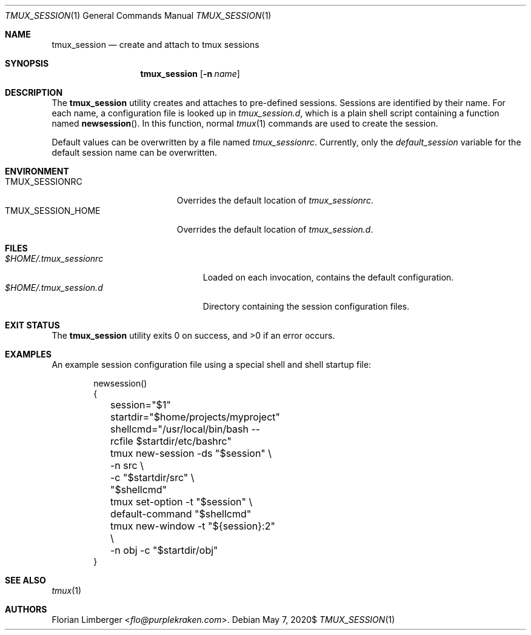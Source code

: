.\"Copyright (c) 2020 Florian Limberger <flo@snakeoilproductions.net>
.\"
.\"Permission to use, copy, modify, and distribute this software for any
.\"purpose with or without fee is hereby granted, provided that the above
.\"copyright notice and this permission notice appear in all copies.
.\"
.\"THE SOFTWARE IS PROVIDED "AS IS" AND THE AUTHOR DISCLAIMS ALL WARRANTIES
.\"WITH REGARD TO THIS SOFTWARE INCLUDING ALL IMPLIED WARRANTIES OF
.\"MERCHANTABILITY AND FITNESS. IN NO EVENT SHALL THE AUTHOR BE LIABLE FOR
.\"ANY SPECIAL, DIRECT, INDIRECT, OR CONSEQUENTIAL DAMAGES OR ANY DAMAGES
.\"WHATSOEVER RESULTING FROM LOSS OF USE, DATA OR PROFITS, WHETHER IN AN
.\"ACTION OF CONTRACT, NEGLIGENCE OR OTHER TORTIOUS ACTION, ARISING OUT OF
.\"OR IN CONNECTION WITH THE USE OR PERFORMANCE OF THIS SOFTWARE.
.Dd $Mdocdate: May 7 2020$
.Dt TMUX_SESSION 1
.Os
.Sh NAME
.Nm tmux_session
.Nd create and attach to tmux sessions
.Sh SYNOPSIS
.Nm tmux_session
.Op Fl n Ar name
.Sh DESCRIPTION
The
.Nm
utility creates and attaches to pre-defined sessions.
Sessions are identified by their name.
For each name,
a configuration file is looked up in
.Pa tmux_session.d ,
which is a plain shell script containing a function named
.Fn newsession .
In this function,
normal
.Xr tmux 1
commands are used to create the session.
.Pp
Default values can be overwritten by a file named
.Pa tmux_sessionrc .
Currently,
only the
.Va default_session
variable for the default session name can be overwritten.
.Sh ENVIRONMENT
.Bl -tag -width TMUX_SESSION_HOME -compact
.It Ev TMUX_SESSIONRC
Overrides the default location of
.Pa tmux_sessionrc .
.It Ev TMUX_SESSION_HOME
Overrides the default location of
.Pa tmux_session.d .
.El
.Sh FILES
.Bl -tag -width $HOME/.tmux_sessionrc -compact
.It Pa $HOME/.tmux_sessionrc
Loaded on each invocation,
contains the default configuration.
.It Pa $HOME/.tmux_session.d
Directory containing the session configuration files.
.El
.Sh EXIT STATUS
.Ex -std tmux_session
.Sh EXAMPLES
An example session configuration file using a special shell and shell startup
file:
.Bd -literal -offset indent
newsession()
{
	session="$1"
	startdir="$home/projects/myproject"
	shellcmd="/usr/local/bin/bash --rcfile $startdir/etc/bashrc"
	tmux new-session -ds "$session" \\
	    -n src \\
	    -c "$startdir/src" \\
	    "$shellcmd"
	tmux set-option -t "$session" \\
	    default-command "$shellcmd"
	tmux new-window -t "${session}:2" \\
	    -n obj -c "$startdir/obj"
}
.Ed
.Sh SEE ALSO
.Xr tmux 1
.Sh AUTHORS
.An -nosplit
.An Florian Limberger Aq Mt flo@purplekraken.com .
